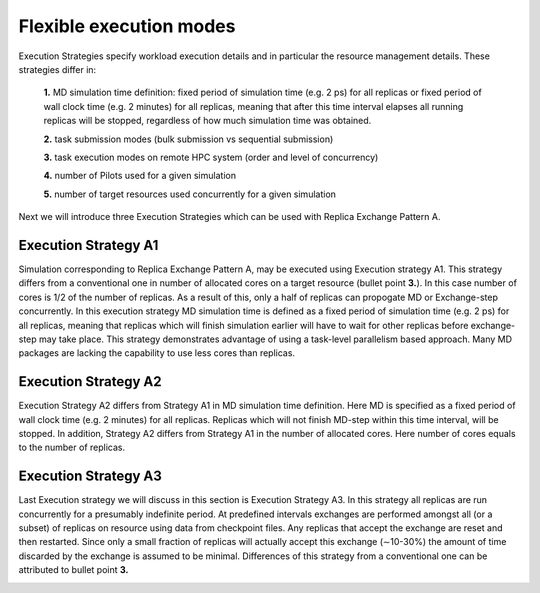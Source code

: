 .. _flexibleexecutionmodes:

************************
Flexible execution modes
************************

Execution Strategies specify workload execution details and in particular
the resource management details. These strategies differ in: 

 **1.** MD simulation time definition: fixed period of simulation time (e.g. 2 ps) 
 for all replicas or fixed period of wall clock time (e.g. 2 minutes) for all 
 replicas, meaning that after this time interval elapses all running replicas 
 will be stopped, regardless of how much simulation time was obtained.

 **2.** task submission modes (bulk submission vs sequential submission)

 **3.** task execution modes on remote HPC system (order and level of concurrency)

 **4.** number of Pilots used for a given simulation

 **5.** number of target resources used concurrently for a given simulation

Next we will introduce three Execution Strategies which can be used with Replica 
Exchange Pattern A.

Execution Strategy A1
--------------------- 

Simulation corresponding to Replica Exchange Pattern A, may be executed using 
Execution strategy A1. This strategy differs from a conventional one in number of 
allocated cores on a target resource (bullet point **3.**). In this case number of 
cores is 1/2 of the number of replicas. As a result of this, 
only a half of replicas can propogate MD or Exchange-step concurrently. In this 
execution strategy MD simulation time is defined as a fixed period of simulation 
time (e.g. 2 ps) for all replicas, meaning that replicas which will finish simulation 
earlier will have to wait for other replicas before exchange-step may take place.
This strategy demonstrates advantage of using a task-level parallelism based 
approach. Many MD packages are lacking the capability to use less cores than replicas.     

.. image:: ../figures/exec-strategy-a1.png
    :alt: pattern-a
    :height: 5.0 in
    :width: 7.5 in
    :align: center

Execution Strategy A2
---------------------

Execution Strategy A2 differs from Strategy A1 in MD simulation time definition. 
Here MD is specified as a fixed period of wall clock time (e.g. 2 minutes) for 
all replicas. Replicas which will not finish MD-step within this time interval, 
will be stopped. In addition, Strategy A2 differs from Strategy A1 in the number 
of allocated cores. Here number of cores equals to the number of replicas.

.. image:: ../figures/exec-strategy-a2.png
    :alt: pattern-a
    :height: 4.5 in
    :width: 6.5 in
    :align: center

Execution Strategy A3
---------------------

Last Execution strategy we will discuss in this section is Execution Strategy A3. 
In this strategy all replicas are run concurrently for a presumably indefinite 
period. At predefined intervals exchanges are performed amongst all (or a subset) 
of replicas on resource using data from checkpoint files. Any replicas that accept
the exchange are reset and then restarted. Since only a small fraction of replicas 
will actually accept this exchange (∼10-30%) the amount of time discarded by the 
exchange is assumed to be minimal. Differences of this strategy from a conventional 
one can be attributed to bullet point **3.**

.. image:: ../figures/exec-strategy-a3.png
    :alt: pattern-a
    :height: 4.5 in
    :width: 6.0 in
    :align: center
